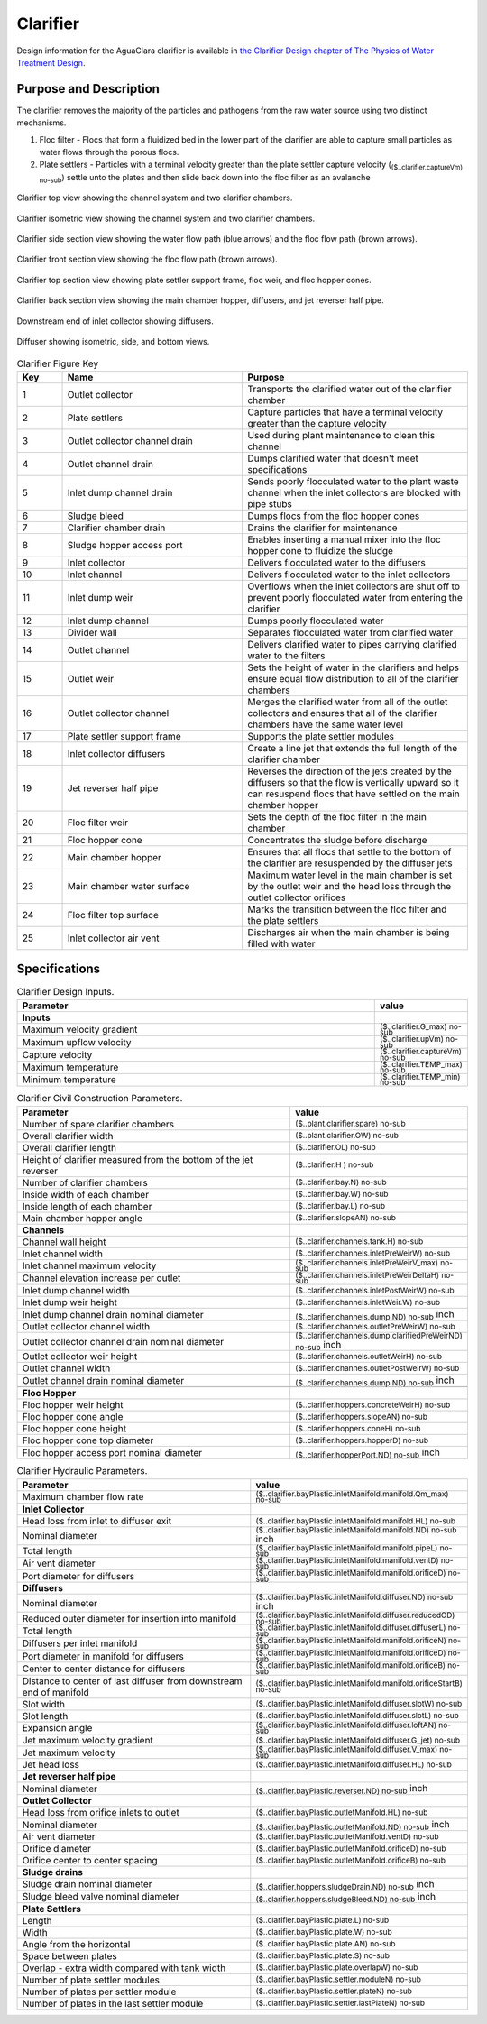 .. _title_Clarifier:

*********
Clarifier
*********

Design information for the AguaClara clarifier is available in `the Clarifier Design chapter of The Physics of Water Treatment Design <https://aguaclara.github.io/Textbook/Clarification/Clarifier_Design.html>`_.


Purpose and Description
=======================

The clarifier removes the majority of the particles and pathogens from the raw water source using two distinct mechanisms. 

#. Floc filter - Flocs that form a fluidized bed in the lower part of the clarifier are able to capture small particles as water flows through the porous flocs. 
#. Plate settlers -  Particles with a terminal velocity greater than the plate settler capture velocity (:sub:`($..clarifier.captureVm) no-sub`) settle unto the plates and then slide back down into the floc filter as an avalanche


.. _figure_clarifier_top:

.. figure:: Images/clarifier_top.png
    :width: 600px
    :align: center
    :alt: clarifier top view

    Clarifier top view showing the channel system and two clarifier chambers.


.. _figure_clarifier_isometric:

.. figure:: Images/clarifier_isometric.png
    :width: 600px
    :align: center
    :alt: clarifier isometric view

    Clarifier isometric view showing the channel system and two clarifier chambers.


.. _figure_clarifier_channel_system_photo:

.. figure:: Images/clarifier_channel_system_photo.png
    :width: 400px25
    :align: center
    :alt: clarifier channel system photo

    Clarifier channel system photo.


.. _figure_clarifier_side_section:

.. figure:: Images/clarifier_side_section.png
    :width: 600px
    :align: center
    :alt: clarifier side section view

    Clarifier side section view showing the water flow path (blue arrows) and the floc flow path (brown arrows).


.. _figure_clarifier_front_section:

.. figure:: Images/clarifier_front_section.png
    :width: 600px
    :align: center
    :alt: clarifier front section view

    Clarifier front section view showing the floc flow path (brown arrows).


.. _figure_clarifier_top_section:

.. figure:: Images/clarifier_top_section.png
    :width: 600px
    :align: center
    :alt: clarifier top section view

    Clarifier top section view showing plate settler support frame, floc weir, and floc hopper cones.


.. _figure_clarifier_back_section:

.. figure:: Images/clarifier_back_section.png
    :width: 300px
    :align: center
    :alt: clarifier back section view

    Clarifier back section view showing the main chamber hopper, diffusers, and jet reverser half pipe.


.. _figure_clarifier_inlet_collector:

.. figure:: Images/clarifier_inlet_collector.png
    :width: 300px
    :align: center
    :alt: clarifier inlet collector

    Downstream end of inlet collector showing diffusers.


.. _figure_clarifier_diffuser:

.. figure:: Images/clarifier_diffuser.png
    :width: 300px
    :align: center
    :alt: clarifier diffuser

    Diffuser showing isometric, side, and bottom views.


.. _table_Clarifier_Key:

.. csv-table:: Clarifier Figure Key
    :header: "Key", "Name", "Purpose"
    :align: left
    :widths: 10 40 50
    :class: wraptable

 
    1, Outlet collector, Transports the clarified water out of the clarifier chamber 
    2, Plate settlers, Capture particles that have a terminal velocity greater than the capture velocity
    3, Outlet collector channel drain, Used during plant maintenance to clean this channel
    4, Outlet channel drain, Dumps clarified water that doesn't meet specifications
    5, Inlet dump channel drain, Sends poorly flocculated water to the plant waste channel when the inlet collectors are blocked with pipe stubs
    6, Sludge bleed, Dumps flocs from the floc hopper cones
    7, Clarifier chamber drain, Drains the clarifier for maintenance
    8, Sludge hopper access port, Enables inserting a manual mixer into the floc hopper cone to fluidize the sludge
    9, Inlet collector, Delivers flocculated water to the diffusers
    10, Inlet channel, Delivers flocculated water to the inlet collectors
    11, Inlet dump weir, Overflows when the inlet collectors are shut off to prevent poorly flocculated water from entering the clarifier
    12, Inlet dump channel, Dumps poorly flocculated water
    13, Divider wall, Separates flocculated water from clarified water
    14, Outlet channel, Delivers clarified water to pipes carrying clarified water to the filters
    15, Outlet weir, Sets the height of water in the clarifiers and helps ensure equal flow distribution to all of the clarifier chambers
    16, Outlet collector channel, Merges the clarified water from all of the outlet collectors and ensures that all of the clarifier chambers have the same water level
    17, Plate settler support frame, Supports the plate settler modules
    18, Inlet collector diffusers, Create a line jet that extends the full length of the clarifier chamber
    19, Jet reverser half pipe, Reverses the direction of the jets created by the diffusers so that the flow is vertically upward so it can resuspend flocs that have settled on the main chamber hopper
    20, Floc filter weir, Sets the depth of the floc filter in the main chamber
    21, Floc hopper cone, Concentrates the sludge before discharge
    22, Main chamber hopper, Ensures that all flocs that settle to the bottom of the clarifier are resuspended by the diffuser jets 
    23, Main chamber water surface, Maximum water level in the main chamber is set by the outlet weir and the head loss through the outlet collector orifices
    24, Floc filter top surface, Marks the transition between the floc filter and the plate settlers
    25, Inlet collector air vent, Discharges air when the main chamber is being filled with water


Specifications
===========

.. _table_Clarifier_Design:

.. csv-table:: Clarifier Design Inputs.
    :header: "Parameter", "value"
    :align: left
    :widths: 80 20
    :class: wraptable

    **Inputs**
    Maximum velocity gradient, :sub:`($..clarifier.G_max) no-sub`
    Maximum upflow velocity, :sub:`($..clarifier.upVm) no-sub`
    Capture velocity, :sub:`($..clarifier.captureVm) no-sub`
    Maximum temperature, :sub:`($..clarifier.TEMP_max) no-sub`
    Minimum temperature, :sub:`($..clarifier.TEMP_min) no-sub`


.. _table_Clarifier_Civil_Construction_Parameters:

.. csv-table:: Clarifier Civil Construction Parameters.
    :header: "Parameter", "value"
    :align: left
    :widths: 80 20
    :class: wraptable

    Number of spare clarifier chambers, :sub:`($..plant.clarifier.spare) no-sub`
    Overall clarifier width, :sub:`($..plant.clarifier.OW) no-sub`
    Overall clarifier length, :sub:`($..clarifier.OL) no-sub`
    Height of clarifier measured from the bottom of the jet reverser, :sub:`($..clarifier.H ) no-sub`
    Number of clarifier chambers, :sub:`($..clarifier.bay.N) no-sub`
    Inside width of each chamber, :sub:`($..clarifier.bay.W) no-sub`
    Inside length of each chamber, :sub:`($..clarifier.bay.L) no-sub`
    Main chamber hopper angle, :sub:`($..clarifier.slopeAN) no-sub`
    **Channels**
    Channel wall height, :sub:`($..clarifier.channels.tank.H) no-sub`
    Inlet channel width, :sub:`($..clarifier.channels.inletPreWeirW) no-sub`
    Inlet channel maximum velocity, :sub:`($..clarifier.channels.inletPreWeirV_max) no-sub`
    Channel elevation increase per outlet,  :sub:`($..clarifier.channels.inletPreWeirDeltaH) no-sub`
    Inlet dump channel width, :sub:`($..clarifier.channels.inletPostWeirW) no-sub`
    Inlet dump weir height, :sub:`($..clarifier.channels.inletWeir.W) no-sub`
    Inlet dump channel drain nominal diameter, :sub:`($..clarifier.channels.dump.ND) no-sub` inch
    Outlet collector channel width, :sub:`($..clarifier.channels.outletPreWeirW) no-sub`
    Outlet collector channel drain nominal diameter, :sub:`($..clarifier.channels.dump.clarifiedPreWeirND) no-sub` inch
    Outlet collector weir height, :sub:`($..clarifier.channels.outletWeirH) no-sub`
    Outlet channel width, :sub:`($..clarifier.channels.outletPostWeirW) no-sub`
    Outlet channel drain nominal diameter, :sub:`($..clarifier.channels.dump.ND) no-sub` inch

    **Floc Hopper**
    Floc hopper weir height, :sub:`($..clarifier.hoppers.concreteWeirH) no-sub`
    Floc hopper cone angle, :sub:`($..clarifier.hoppers.slopeAN) no-sub`
    Floc hopper cone height, :sub:`($..clarifier.hoppers.coneH) no-sub`
    Floc hopper cone top diameter, :sub:`($..clarifier.hoppers.hopperD) no-sub`
    Floc hopper access port nominal diameter, :sub:`($..clarifier.hopperPort.ND) no-sub` inch


    
.. _table_Clarifier_Hydraulic_Parameters:

.. csv-table:: Clarifier Hydraulic Parameters.
    :header: "Parameter", "value"
    :align: left
    :widths: 80 20
    :class: wraptable

    Maximum chamber flow rate, :sub:`($..clarifier.bayPlastic.inletManifold.manifold.Qm_max) no-sub`
    **Inlet Collector**
    Head loss from inlet to diffuser exit, :sub:`($..clarifier.bayPlastic.inletManifold.manifold.HL) no-sub`
    Nominal diameter, :sub:`($..clarifier.bayPlastic.inletManifold.manifold.ND) no-sub` inch
    Total length, :sub:`($..clarifier.bayPlastic.inletManifold.manifold.pipeL) no-sub`
    Air vent diameter, :sub:`($..clarifier.bayPlastic.inletManifold.manifold.ventD) no-sub`
    Port diameter for diffusers, :sub:`($..clarifier.bayPlastic.inletManifold.manifold.orificeD) no-sub`
    **Diffusers**
    Nominal diameter, :sub:`($..clarifier.bayPlastic.inletManifold.diffuser.ND) no-sub` inch
    Reduced outer diameter for insertion into manifold,  :sub:`($..clarifier.bayPlastic.inletManifold.diffuser.reducedOD) no-sub`
    Total length,  :sub:`($..clarifier.bayPlastic.inletManifold.diffuser.diffuserL) no-sub`
    Diffusers per inlet manifold, :sub:`($..clarifier.bayPlastic.inletManifold.manifold.orificeN) no-sub`
    Port diameter in manifold for diffusers, :sub:`($..clarifier.bayPlastic.inletManifold.manifold.orificeD) no-sub`
    Center to center distance for diffusers, :sub:`($..clarifier.bayPlastic.inletManifold.manifold.orificeB) no-sub`
    Distance to center of last diffuser from downstream end of manifold,  :sub:`($..clarifier.bayPlastic.inletManifold.manifold.orificeStartB) no-sub`
    Slot width,  :sub:`($..clarifier.bayPlastic.inletManifold.diffuser.slotW) no-sub`
    Slot length,  :sub:`($..clarifier.bayPlastic.inletManifold.diffuser.slotL) no-sub`
    Expansion angle, :sub:`($..clarifier.bayPlastic.inletManifold.diffuser.loftAN) no-sub`
    Jet maximum velocity gradient,  :sub:`($..clarifier.bayPlastic.inletManifold.diffuser.G_jet) no-sub`
    Jet maximum velocity,  :sub:`($..clarifier.bayPlastic.inletManifold.diffuser.V_max) no-sub`
    Jet head loss,  :sub:`($..clarifier.bayPlastic.inletManifold.diffuser.HL) no-sub`
    **Jet reverser half pipe**
    Nominal diameter, :sub:`($..clarifier.bayPlastic.reverser.ND) no-sub` inch
    **Outlet Collector**
    Head loss from orifice inlets to outlet, :sub:`($..clarifier.bayPlastic.outletManifold.HL) no-sub`
    Nominal diameter, :sub:`($..clarifier.bayPlastic.outletManifold.ND) no-sub` inch
    Air vent diameter, :sub:`($..clarifier.bayPlastic.outletManifold.ventD) no-sub`
    Orifice diameter, :sub:`($..clarifier.bayPlastic.outletManifold.orificeD) no-sub`
    Orifice center to center spacing, :sub:`($..clarifier.bayPlastic.outletManifold.orificeB) no-sub`
    **Sludge drains**
    Sludge drain nominal diameter, :sub:`($..clarifier.hoppers.sludgeDrain.ND) no-sub` inch
    Sludge bleed valve nominal diameter, :sub:`($..clarifier.hoppers.sludgeBleed.ND) no-sub` inch
    **Plate Settlers**
    Length, :sub:`($..clarifier.bayPlastic.plate.L) no-sub`
    Width, :sub:`($..clarifier.bayPlastic.plate.W) no-sub`
    Angle from the horizontal, :sub:`($..clarifier.bayPlastic.plate.AN) no-sub`
    Space between plates, :sub:`($..clarifier.bayPlastic.plate.S) no-sub`
    Overlap - extra width compared with tank width,  :sub:`($..clarifier.bayPlastic.plate.overlapW) no-sub`
    Number of plate settler modules,  :sub:`($..clarifier.bayPlastic.settler.moduleN) no-sub`
    Number of plates per settler module,  :sub:`($..clarifier.bayPlastic.settler.plateN) no-sub`
    Number of plates in the last settler module,  :sub:`($..clarifier.bayPlastic.settler.lastPlateN) no-sub`

